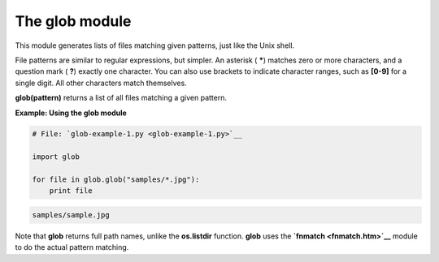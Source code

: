 






The glob module
================




This module generates lists of files matching given patterns, just
like the Unix shell.



File patterns are similar to regular expressions, but simpler. An
asterisk ( *****) matches zero or more characters, and a question mark
( **?**) exactly one character. You can also use brackets to indicate
character ranges, such as **[0-9]** for a single digit. All other
characters match themselves.



**glob(pattern)** returns a list of all files matching a given
pattern.

**Example: Using the glob module**

.. sourcecode:: python

    
    # File: `glob-example-1.py <glob-example-1.py>`__
    
    import glob
    
    for file in glob.glob("samples/*.jpg"):
        print file
    


.. sourcecode:: python

    
    samples/sample.jpg




Note that **glob** returns full path names, unlike the **os.listdir**
function. **glob** uses the **`fnmatch <fnmatch.htm>`__** module to do
the actual pattern matching.


